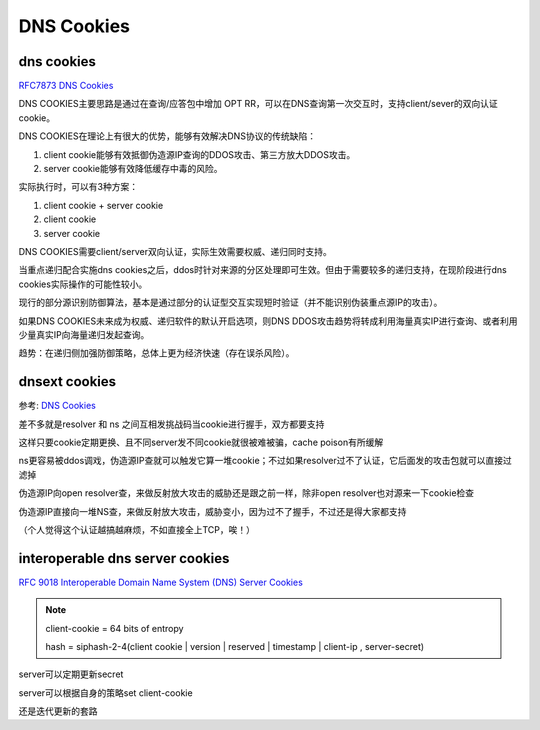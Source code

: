 DNS Cookies
##############

dns cookies
==========================================================

`RFC7873 DNS Cookies <https://datatracker.ietf.org/doc/html/rfc7873>`_

DNS COOKIES主要思路是通过在查询/应答包中增加 OPT RR，可以在DNS查询第一次交互时，支持client/sever的双向认证cookie。

DNS COOKIES在理论上有很大的优势，能够有效解决DNS协议的传统缺陷：

1. client cookie能够有效抵御伪造源IP查询的DDOS攻击、第三方放大DDOS攻击。

#. server cookie能够有效降低缓存中毒的风险。

实际执行时，可以有3种方案：

1. client cookie  +  server cookie

#. client cookie

#. server cookie

DNS COOKIES需要client/server双向认证，实际生效需要权威、递归同时支持。

当重点递归配合实施dns cookies之后，ddos时针对来源的分区处理即可生效。但由于需要较多的递归支持，在现阶段进行dns cookies实际操作的可能性较小。

现行的部分源识别防御算法，基本是通过部分的认证型交互实现短时验证（并不能识别伪装重点源IP的攻击）。

如果DNS COOKIES未来成为权威、递归软件的默认开启选项，则DNS DDOS攻击趋势将转成利用海量真实IP进行查询、或者利用少量真实IP向海量递归发起查询。

趋势：在递归侧加强防御策略，总体上更为经济快速（存在误杀风险）。

dnsext cookies
==========================================================

参考: `DNS Cookies <http://www.ietf.org/proceedings/67/slides/dnsext-0/dnsext-0.ppt>`_

差不多就是resolver 和  ns 之间互相发挑战码当cookie进行握手，双方都要支持

这样只要cookie定期更换、且不同server发不同cookie就很被难被骗，cache poison有所缓解

ns更容易被ddos调戏，伪造源IP查就可以触发它算一堆cookie；不过如果resolver过不了认证，它后面发的攻击包就可以直接过滤掉

伪造源IP向open resolver查，来做反射放大攻击的威胁还是跟之前一样，除非open resolver也对源来一下cookie检查

伪造源IP直接向一堆NS查，来做反射放大攻击，威胁变小，因为过不了握手，不过还是得大家都支持

（个人觉得这个认证越搞越麻烦，不如直接全上TCP，唉！）

interoperable dns server cookies
==========================================================

`RFC 9018 Interoperable Domain Name System (DNS) Server Cookies <https://www.rfc-editor.org/rfc/rfc9018.html>`_

.. note::

    client-cookie = 64 bits of entropy

    hash = siphash-2-4(client cookie | version | reserved | timestamp | client-ip , server-secret)

server可以定期更新secret

server可以根据自身的策略set client-cookie

还是迭代更新的套路
